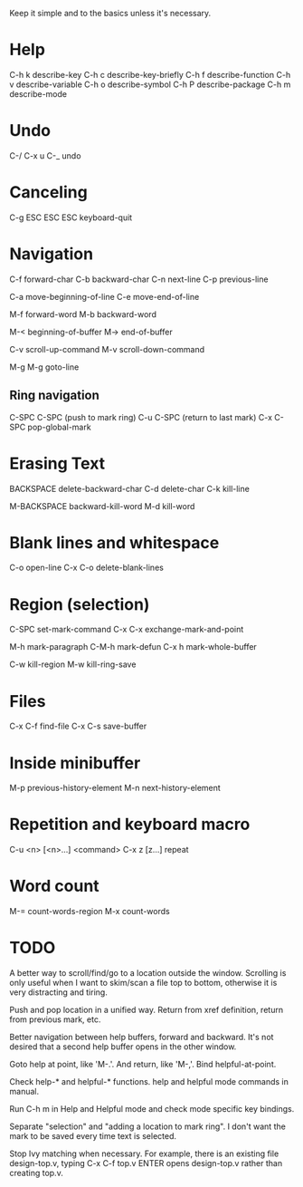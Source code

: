 
Keep it simple and to the basics unless it's necessary.

* Help

C-h k describe-key
C-h c describe-key-briefly
C-h f describe-function
C-h v describe-variable
C-h o describe-symbol
C-h P describe-package
C-h m describe-mode

* Undo

C-/
C-x u
C-_   undo

* Canceling

C-g
ESC ESC ESC keyboard-quit

* Navigation

C-f forward-char
C-b backward-char
C-n next-line
C-p previous-line

C-a move-beginning-of-line
C-e move-end-of-line

M-f forward-word
M-b backward-word

M-< beginning-of-buffer
M-> end-of-buffer

C-v scroll-up-command
M-v scroll-down-command

M-g M-g goto-line

** Ring navigation

C-SPC C-SPC (push to mark ring)
C-u C-SPC (return to last mark)
C-x C-SPC pop-global-mark

* Erasing Text

BACKSPACE delete-backward-char
C-d delete-char
C-k kill-line

M-BACKSPACE backward-kill-word
M-d kill-word

* Blank lines and whitespace

C-o open-line
C-x C-o delete-blank-lines

* Region (selection)

C-SPC set-mark-command
C-x C-x exchange-mark-and-point

M-h mark-paragraph
C-M-h mark-defun
C-x h mark-whole-buffer

C-w kill-region
M-w kill-ring-save

* Files

C-x C-f find-file
C-x C-s save-buffer

* Inside minibuffer

M-p previous-history-element
M-n next-history-element

* Repetition and keyboard macro

C-u <n> [<n>...] <command>
C-x z [z...] repeat

* Word count

M-= count-words-region
M-x count-words


* TODO

A better way to scroll/find/go to a location outside the
window. Scrolling is only useful when I want to skim/scan a file top
to bottom, otherwise it is very distracting and tiring.

Push and pop location in a unified way. Return from xref definition,
return from previous mark, etc.

Better navigation between help buffers, forward and backward. It's not
desired that a second help buffer opens in the other window.

Goto help at point, like 'M-.'. And return, like 'M-,'. Bind
helpful-at-point.

Check help-* and helpful-* functions. help and helpful mode commands
in manual.

Run C-h m in Help and Helpful mode and check mode specific key
bindings.

Separate "selection" and "adding a location to mark ring". I don't
want the mark to be saved every time text is selected.

Stop Ivy matching when necessary. For example, there is an existing
file design-top.v, typing C-x C-f top.v ENTER opens design-top.v
rather than creating top.v.
